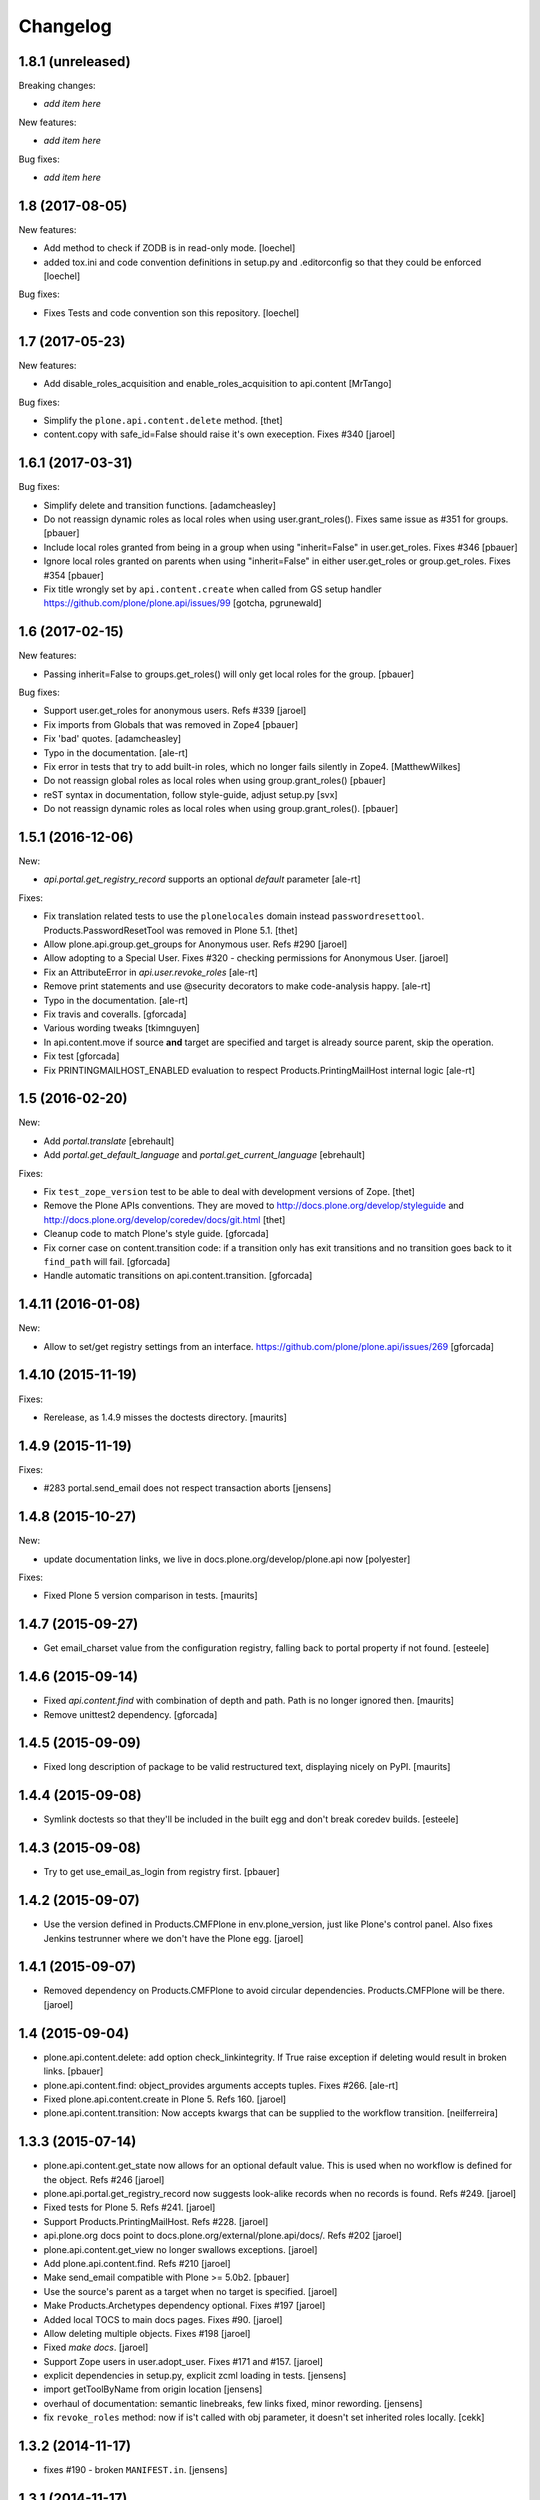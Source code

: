 Changelog
=========

1.8.1 (unreleased)
------------------

Breaking changes:

- *add item here*

New features:

- *add item here*

Bug fixes:

- *add item here*


1.8 (2017-08-05)
----------------

New features:

- Add method to check if ZODB is in read-only mode.
  [loechel]

- added tox.ini and code convention definitions in setup.py and .editorconfig so that they could be enforced
  [loechel]

Bug fixes:

- Fixes Tests and code convention son this repository.
  [loechel]


1.7 (2017-05-23)
----------------

New features:

- Add disable_roles_acquisition and enable_roles_acquisition to api.content
  [MrTango]

Bug fixes:

- Simplify the ``plone.api.content.delete`` method.
  [thet]

- content.copy with safe_id=False should raise it's own exeception. Fixes #340
  [jaroel]


1.6.1 (2017-03-31)
------------------

Bug fixes:

- Simplify delete and transition functions.
  [adamcheasley]

- Do not reassign dynamic roles as local roles when using user.grant_roles().
  Fixes same issue as #351 for groups.
  [pbauer]

- Include local roles granted from being in a group when using "inherit=False"
  in user.get_roles. Fixes #346
  [pbauer]

- Ignore local roles granted on parents when using "inherit=False" in either
  user.get_roles or group.get_roles. Fixes #354
  [pbauer]

- Fix title wrongly set by ``api.content.create`` when called from GS setup
  handler https://github.com/plone/plone.api/issues/99
  [gotcha, pgrunewald]

1.6 (2017-02-15)
----------------

New features:

- Passing inherit=False to groups.get_roles() will only get local roles for the group.
  [pbauer]

Bug fixes:

- Support user.get_roles for anonymous users. Refs #339
  [jaroel]

- Fix imports from Globals that was removed in Zope4
  [pbauer]

- Fix 'bad' quotes.
  [adamcheasley]

- Typo in the documentation.
  [ale-rt]

- Fix error in tests that try to add built-in roles, which no longer fails
  silently in Zope4.
  [MatthewWilkes]

- Do not reassign global roles as local roles when using group.grant_roles()
  [pbauer]

- reST syntax in documentation, follow style-guide, adjust setup.py
  [svx]

- Do not reassign dynamic roles as local roles when using group.grant_roles().
  [pbauer]

1.5.1 (2016-12-06)
------------------

New:

- `api.portal.get_registry_record` supports an optional `default` parameter
  [ale-rt]

Fixes:

- Fix translation related tests to use the ``plonelocales`` domain instead ``passwordresettool``.
  Products.PasswordResetTool was removed in Plone 5.1.
  [thet]

- Allow plone.api.group.get_groups for Anonymous user. Refs #290
  [jaroel]

- Allow adopting to a Special User. Fixes #320 - checking permissions for Anonymous User.
  [jaroel]

- Fix an AttributeError in `api.user.revoke_roles`
  [ale-rt]

- Remove print statements and use @security decorators to make
  code-analysis happy.
  [ale-rt]

- Typo in the documentation.
  [ale-rt]

- Fix travis and coveralls.
  [gforcada]

- Various wording tweaks
  [tkimnguyen]

- In api.content.move if source **and** target are specified and target is already
  source parent, skip the operation.

- Fix test
  [gforcada]

- Fix PRINTINGMAILHOST_ENABLED evaluation to respect Products.PrintingMailHost
  internal logic
  [ale-rt]

1.5 (2016-02-20)
----------------

New:

- Add `portal.translate`
  [ebrehault]

- Add `portal.get_default_language` and `portal.get_current_language`
  [ebrehault]

Fixes:

- Fix ``test_zope_version`` test to be able to deal with development versions of Zope.
  [thet]

- Remove the Plone APIs conventions. They are moved to
  http://docs.plone.org/develop/styleguide
  and http://docs.plone.org/develop/coredev/docs/git.html
  [thet]

- Cleanup code to match Plone's style guide.
  [gforcada]

- Fix corner case on content.transition code: if a transition only has
  exit transitions and no transition goes back to it ``find_path`` will fail.
  [gforcada]

- Handle automatic transitions on api.content.transition.
  [gforcada]

1.4.11 (2016-01-08)
-------------------

New:

- Allow to set/get registry settings from an interface.
  https://github.com/plone/plone.api/issues/269
  [gforcada]


1.4.10 (2015-11-19)
-------------------

Fixes:

- Rerelease, as 1.4.9 misses the doctests directory.
  [maurits]


1.4.9 (2015-11-19)
------------------

Fixes:

- #283 portal.send_email does not respect transaction aborts
  [jensens]


1.4.8 (2015-10-27)
------------------

New:

- update documentation links, we live in docs.plone.org/develop/plone.api now
  [polyester]

Fixes:

- Fixed Plone 5 version comparison in tests.
  [maurits]


1.4.7 (2015-09-27)
------------------

- Get email_charset value from the configuration registry, falling back
  to portal property if not found.
  [esteele]


1.4.6 (2015-09-14)
------------------

- Fixed `api.content.find` with combination of depth and path.  Path
  is no longer ignored then.
  [maurits]

- Remove unittest2 dependency.
  [gforcada]


1.4.5 (2015-09-09)
------------------

- Fixed long description of package to be valid restructured text,
  displaying nicely on PyPI.
  [maurits]


1.4.4 (2015-09-08)
------------------

- Symlink doctests so that they'll be included in the built egg and don't
  break coredev builds.
  [esteele]


1.4.3 (2015-09-08)
------------------

- Try to get use_email_as_login from registry first.
  [pbauer]


1.4.2 (2015-09-07)
------------------

- Use the version defined in Products.CMFPlone in env.plone_version, just like Plone's control panel.
  Also fixes Jenkins testrunner where we don't have the Plone egg.
  [jaroel]


1.4.1 (2015-09-07)
------------------

- Removed dependency on Products.CMFPlone to avoid circular dependencies. Products.CMFPlone will be there.
  [jaroel]


1.4 (2015-09-04)
----------------

- plone.api.content.delete: add option check_linkintegrity. If True raise
  exception if deleting would result in broken links.
  [pbauer]

- plone.api.content.find: object_provides arguments accepts tuples.
  Fixes #266.
  [ale-rt]

- Fixed plone.api.content.create in Plone 5. Refs 160.
  [jaroel]
- plone.api.content.transition: Now accepts kwargs that can be supplied to the workflow transition.
  [neilferreira]

1.3.3 (2015-07-14)
------------------

- plone.api.content.get_state now allows for an optional default value.
  This is used when no workflow is defined for the object. Refs #246
  [jaroel]

- plone.api.portal.get_registry_record now suggests look-alike records when no records is found. Refs #249.
  [jaroel]

- Fixed tests for Plone 5. Refs #241.
  [jaroel]

- Support Products.PrintingMailHost. Refs #228.
  [jaroel]

- api.plone.org docs point to docs.plone.org/external/plone.api/docs/. Refs #202
  [jaroel]

- plone.api.content.get_view no longer swallows exceptions.
  [jaroel]

- Add plone.api.content.find. Refs #210
  [jaroel]

- Make send_email compatible with Plone >= 5.0b2.
  [pbauer]

- Use the source's parent as a target when no target is specified.
  [jaroel]

- Make Products.Archetypes dependency optional. Fixes #197
  [jaroel]

- Added local TOCS to main docs pages. Fixes #90.
  [jaroel]

- Allow deleting multiple objects. Fixes #198
  [jaroel]

- Fixed `make docs`.
  [jaroel]

- Support Zope users in user.adopt_user. Fixes #171 and #157.
  [jaroel]

- explicit dependencies in setup.py, explicit zcml loading in tests.
  [jensens]

- import getToolByName from origin location
  [jensens]

- overhaul of documentation: semantic linebreaks, few links fixed, minor
  rewording.
  [jensens]

- fix ``revoke_roles`` method: now if is't called with obj parameter,
  it doesn't set inherited roles locally.
  [cekk]

1.3.2 (2014-11-17)
------------------

- fixes #190 - broken ``MANIFEST.in``.
  [jensens]


1.3.1 (2014-11-17)
------------------

- Resolves issues with ``README.rst`` symlink that prevented 1.3.0 from
  being installed. And please never ever in future use symlinks in eggs, ok?
  [jensens]


1.3.0 (2014-11-17)
------------------

- Fixes #184 NameChooser on rename used the wrong way and fails on
  safe_id=True.
  [benniboy]

- Clarified documentation for content.copy, refs #185.
  [benniboy]

- Fixes if a content is copied in the same folder or in a target folder, where
  same source id exists, the existing source(same folder) or third object
  (same id as source) gets renamed instead of the target.
  [benniboy]

- Use getUserById to find the user when given a User object in adopt_user.
  [tschanzt]

- Made ``api.portal.get_localized_time`` also work with datetime.date.
  [nightmarebadger]

- Raise better/expected errors in ``api.user.grant_roles`` and
  ``api.user.revoke_roles``.
  [adamcheasley]

- Add ``api.user.has_permission`` ref #172.
  [adamcheasley]


1.2.1 (2014-06-24)
------------------

- Resolve issues with CHANGES.rst symlink that prevented 1.2.0 from
  being installed in some circumstances.
  [mattss]


1.2.0 (2014-06-24)
------------------

- Enhance ``api.content.transition`` with the ability to transition from the
  current state to a given state without knowing the transition 'path'
  refs. #162
  [adamcheasley]

- Add ``api.env.plone_version()`` and ``api.env.zope_version()``, refs #126.
  [hvelarde]

- Stop UnicodeDecodeErrors being swallowed in ``api.content.create``.
  [mattss]

- Catch AttributeError in ``api.content.get`` (raised if only part of the
  traversal path exists).
  [mattss]


1.1.0 (2013-10-12)
------------------

- List supported Plone versions in setup.py.
  [zupo]

- Plone 4.0 and 4.1 are now tested under Python 2.6 on CI.
  [hvelarde]

- Use Plone 4.3 on development by default (was 4.2).
  [hvelarde]


1.1.0-rc.1 (2013-10-10)
-----------------------

- Fix README.rst so it renders correctly on PyPI.
  [zupo]

- Use api.plone.org/foo redirects.
  [zupo]

- Add MANIFEST.in file.
  [hvelarde]


1.0.0-rc.3 (2013-10-09)
-----------------------

- Packaging issues.
  [zupo]


1.0.0-rc.2 (2013-10-09)
-----------------------

- Proof-read the docs, improved grammar and wording.
  [cewing]

- Add plone.recipe.codeanalysis to our buildout.
  [flohcim]

- Make all assertRaise() calls use the `with` keyword.
  [winstonf88]

- Amend user.get method to accept a userid parameter, refs #112.
  [cewing, xiru, winstonf88]

  .. note::
    This change fixes a bug in the earlier implementation that could cause
    errors in some situations. This situation will only arise if the userid and
    username for a user are not the same. If membrane is being used for content-
    based user objects, or if email-as-login is enabled *and* a user has changed
    their email address this will be the case. In the previous implementation
    the username parameter was implicitly being treated as userid. The new
    implementation does not do so. If consumer code is relying on this bug and
    passing userid, and if that code uses the username parameter as a keyword
    parameter, then lookup will fail. In all other cases, there should be no
    difference.

- Add api.env.debug_mode() and api.env.test_mode(), refs #125.
  [sdelcourt]

- Move most of text from docs/index.rst to README.rst so its also visible on
  PyPI and GitHub.
  [zupo]

- Deprecate plone.api on ReadTheDocs and redirect to api.plone.org, refs #130.
  [wormj, zupo]

- Add a new `make coverage` command and add support for posting coverage to
  Coveralls.io.
  [zupo]

- Make api.content.create() also print out the underlying error, refs #118.
  [winston88]

- Fix api.content copy/move/rename functions to return the object after they
  change content, refs #115.
  [rodfersou]

- Make Travis IRC notification message to be one-line instead of three-lines.
  [zupo]

- More examples of good and bad code blocks in documentation, more information
  on how to write good docstrings.
  [zupo]

- Prefer single quotes over double quotes in code style.
  [zupo]

- New bootstrap.py to stay in the land of zc.buildout 1.x.
  [zupo]

- Package now includes a copy of the GPLv2 license as stated in the GNU
  General Public License documentation.
  [hvelarde]

- Fixed copying folderish objects.
  [pingviini]

- Fixed moving folderish objects.
  [pingviini]


1.0.0-rc.1 (2013-01-27)
-----------------------

- Increase test coverage.
  [cillianderoiste, JessN, reinhardt, zupo]

- Implementation of ``api.env.adopt_roles()`` context manager for
  temporarily switching roles inside a block.
  [RichyB]

- Created ``api.env`` module for interacting with global environment.
  [RichyB]

- Decorators for defining constraints on api methods. Depend on `decorator`
  package.
  [JessN]

- Resolved #61: Improve api.portal.get().
  [cillianderoiste]

- Use plone.api methods in plone.api codebase.
  [zupo]

- Switch to `flake8` instead of `pep8`+`pyflakes`.
  [zupo]

- Get the portal path with absolute_url_path.
  [cillianderoiste]

- Travis build speed-ups.
  [zupo]

- Support for Python 2.6.
  [RichyB, zupo]

- Support for Plone 4.0.
  [adamcheasley]

- Support for Plone 4.3.
  [cillianderoiste, zupo]

- Spelling fixes.
  [adamtheturtle]

- Make get_view and get_tool tests not have hardcoded list of *all* expected
  values.
  [RichyB, cillianderoiste]

- Code Style Guide.
  [iElectric, cillianderoiste, marciomazza, RichyB, thet, zupo]

- Depend on ``manuel`` in setup.py.
  [zupo]

- Documentation how to get/set member properties.
  [zupo]

- Improvements to ``get_registry_record``.
  [zupo]


0.1b1 (2012-10-23)
------------------

- Contributors guide and style guide.
  [zupo]

- Enforce PEP257 for docstrings.
  [zupo]

- Fix ``get_navigation_root()`` to return object instead of path.
  [pbauer]

- Implementation of ``get_permissions()``, ``get_roles()``,
  ``grant_roles()`` and ``revoke roles()`` for users and groups.
  [rudaporto, xiru]

- Implementation of ``get_registry_record`` and ``set_registry_record``.
  [pbauer]

- Use `Makefile` to build the project, run tests, generate documentation, etc.
  [witsch]

- Moving all ReadTheDocs dependencies into ``rtd_requirements.txt``.
  [zupo]


0.1a2 (2012-09-03)
------------------

- Updated release, adding new features, test coverage, cleanup & refactor.
  [hvelarde, avelino, ericof, jpgimenez, xiru, macagua, zupo]


0.1a1 (2012-07-13)
------------------

- Initial release.
  [davisagli, fulv, iElectric, jcerjak, jonstahl, kcleong, mauritsvanrees,
  wamdam, witsch, zupo]
